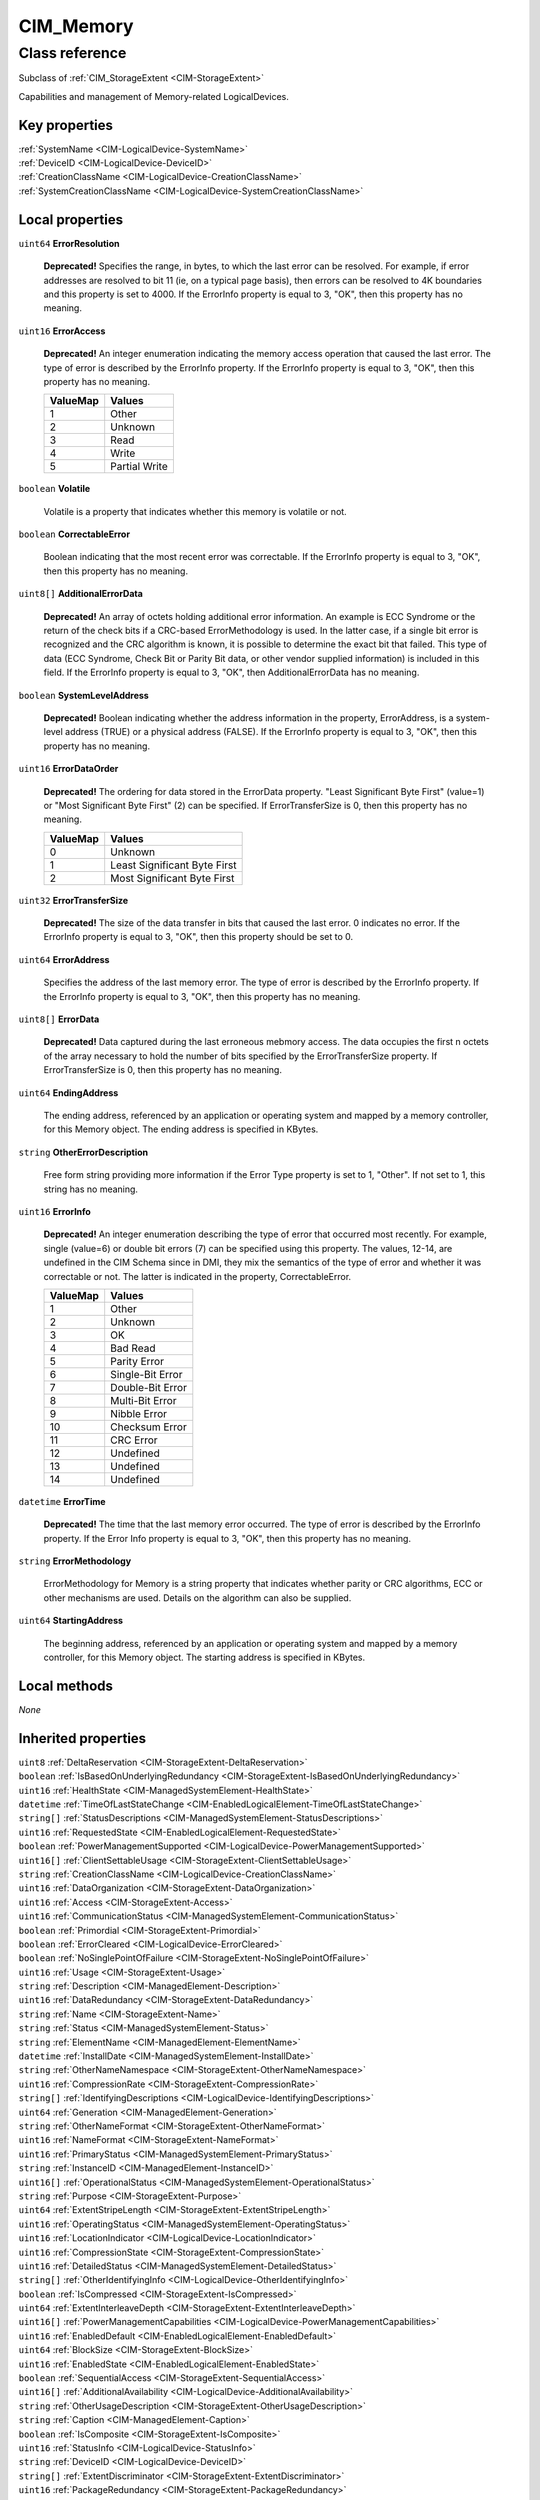 .. _CIM-Memory:

CIM_Memory
----------

Class reference
===============
Subclass of :ref:`CIM_StorageExtent <CIM-StorageExtent>`

Capabilities and management of Memory-related LogicalDevices.


Key properties
^^^^^^^^^^^^^^

| :ref:`SystemName <CIM-LogicalDevice-SystemName>`
| :ref:`DeviceID <CIM-LogicalDevice-DeviceID>`
| :ref:`CreationClassName <CIM-LogicalDevice-CreationClassName>`
| :ref:`SystemCreationClassName <CIM-LogicalDevice-SystemCreationClassName>`

Local properties
^^^^^^^^^^^^^^^^

.. _CIM-Memory-ErrorResolution:

``uint64`` **ErrorResolution**

    **Deprecated!** 
    Specifies the range, in bytes, to which the last error can be resolved. For example, if error addresses are resolved to bit 11 (ie, on a typical page basis), then errors can be resolved to 4K boundaries and this property is set to 4000. If the ErrorInfo property is equal to 3, "OK", then this property has no meaning.

    
.. _CIM-Memory-ErrorAccess:

``uint16`` **ErrorAccess**

    **Deprecated!** 
    An integer enumeration indicating the memory access operation that caused the last error. The type of error is described by the ErrorInfo property. If the ErrorInfo property is equal to 3, "OK", then this property has no meaning.

    
    ======== =============
    ValueMap Values       
    ======== =============
    1        Other        
    2        Unknown      
    3        Read         
    4        Write        
    5        Partial Write
    ======== =============
    
.. _CIM-Memory-Volatile:

``boolean`` **Volatile**

    Volatile is a property that indicates whether this memory is volatile or not.

    
.. _CIM-Memory-CorrectableError:

``boolean`` **CorrectableError**

    Boolean indicating that the most recent error was correctable. If the ErrorInfo property is equal to 3, "OK", then this property has no meaning.

    
.. _CIM-Memory-AdditionalErrorData:

``uint8[]`` **AdditionalErrorData**

    **Deprecated!** 
    An array of octets holding additional error information. An example is ECC Syndrome or the return of the check bits if a CRC-based ErrorMethodology is used. In the latter case, if a single bit error is recognized and the CRC algorithm is known, it is possible to determine the exact bit that failed. This type of data (ECC Syndrome, Check Bit or Parity Bit data, or other vendor supplied information) is included in this field. If the ErrorInfo property is equal to 3, "OK", then AdditionalErrorData has no meaning.

    
.. _CIM-Memory-SystemLevelAddress:

``boolean`` **SystemLevelAddress**

    **Deprecated!** 
    Boolean indicating whether the address information in the property, ErrorAddress, is a system-level address (TRUE) or a physical address (FALSE). If the ErrorInfo property is equal to 3, "OK", then this property has no meaning.

    
.. _CIM-Memory-ErrorDataOrder:

``uint16`` **ErrorDataOrder**

    **Deprecated!** 
    The ordering for data stored in the ErrorData property. "Least Significant Byte First" (value=1) or "Most Significant Byte First" (2) can be specified. If ErrorTransferSize is 0, then this property has no meaning.

    
    ======== ============================
    ValueMap Values                      
    ======== ============================
    0        Unknown                     
    1        Least Significant Byte First
    2        Most Significant Byte First 
    ======== ============================
    
.. _CIM-Memory-ErrorTransferSize:

``uint32`` **ErrorTransferSize**

    **Deprecated!** 
    The size of the data transfer in bits that caused the last error. 0 indicates no error. If the ErrorInfo property is equal to 3, "OK", then this property should be set to 0.

    
.. _CIM-Memory-ErrorAddress:

``uint64`` **ErrorAddress**

    Specifies the address of the last memory error. The type of error is described by the ErrorInfo property. If the ErrorInfo property is equal to 3, "OK", then this property has no meaning.

    
.. _CIM-Memory-ErrorData:

``uint8[]`` **ErrorData**

    **Deprecated!** 
    Data captured during the last erroneous mebmory access. The data occupies the first n octets of the array necessary to hold the number of bits specified by the ErrorTransferSize property. If ErrorTransferSize is 0, then this property has no meaning.

    
.. _CIM-Memory-EndingAddress:

``uint64`` **EndingAddress**

    The ending address, referenced by an application or operating system and mapped by a memory controller, for this Memory object. The ending address is specified in KBytes.

    
.. _CIM-Memory-OtherErrorDescription:

``string`` **OtherErrorDescription**

    Free form string providing more information if the Error Type property is set to 1, "Other". If not set to 1, this string has no meaning.

    
.. _CIM-Memory-ErrorInfo:

``uint16`` **ErrorInfo**

    **Deprecated!** 
    An integer enumeration describing the type of error that occurred most recently. For example, single (value=6) or double bit errors (7) can be specified using this property. The values, 12-14, are undefined in the CIM Schema since in DMI, they mix the semantics of the type of error and whether it was correctable or not. The latter is indicated in the property, CorrectableError.

    
    ======== ================
    ValueMap Values          
    ======== ================
    1        Other           
    2        Unknown         
    3        OK              
    4        Bad Read        
    5        Parity Error    
    6        Single-Bit Error
    7        Double-Bit Error
    8        Multi-Bit Error 
    9        Nibble Error    
    10       Checksum Error  
    11       CRC Error       
    12       Undefined       
    13       Undefined       
    14       Undefined       
    ======== ================
    
.. _CIM-Memory-ErrorTime:

``datetime`` **ErrorTime**

    **Deprecated!** 
    The time that the last memory error occurred. The type of error is described by the ErrorInfo property. If the Error Info property is equal to 3, "OK", then this property has no meaning.

    
.. _CIM-Memory-ErrorMethodology:

``string`` **ErrorMethodology**

    ErrorMethodology for Memory is a string property that indicates whether parity or CRC algorithms, ECC or other mechanisms are used. Details on the algorithm can also be supplied.

    
.. _CIM-Memory-StartingAddress:

``uint64`` **StartingAddress**

    The beginning address, referenced by an application or operating system and mapped by a memory controller, for this Memory object. The starting address is specified in KBytes.

    

Local methods
^^^^^^^^^^^^^

*None*

Inherited properties
^^^^^^^^^^^^^^^^^^^^

| ``uint8`` :ref:`DeltaReservation <CIM-StorageExtent-DeltaReservation>`
| ``boolean`` :ref:`IsBasedOnUnderlyingRedundancy <CIM-StorageExtent-IsBasedOnUnderlyingRedundancy>`
| ``uint16`` :ref:`HealthState <CIM-ManagedSystemElement-HealthState>`
| ``datetime`` :ref:`TimeOfLastStateChange <CIM-EnabledLogicalElement-TimeOfLastStateChange>`
| ``string[]`` :ref:`StatusDescriptions <CIM-ManagedSystemElement-StatusDescriptions>`
| ``uint16`` :ref:`RequestedState <CIM-EnabledLogicalElement-RequestedState>`
| ``boolean`` :ref:`PowerManagementSupported <CIM-LogicalDevice-PowerManagementSupported>`
| ``uint16[]`` :ref:`ClientSettableUsage <CIM-StorageExtent-ClientSettableUsage>`
| ``string`` :ref:`CreationClassName <CIM-LogicalDevice-CreationClassName>`
| ``uint16`` :ref:`DataOrganization <CIM-StorageExtent-DataOrganization>`
| ``uint16`` :ref:`Access <CIM-StorageExtent-Access>`
| ``uint16`` :ref:`CommunicationStatus <CIM-ManagedSystemElement-CommunicationStatus>`
| ``boolean`` :ref:`Primordial <CIM-StorageExtent-Primordial>`
| ``boolean`` :ref:`ErrorCleared <CIM-LogicalDevice-ErrorCleared>`
| ``boolean`` :ref:`NoSinglePointOfFailure <CIM-StorageExtent-NoSinglePointOfFailure>`
| ``uint16`` :ref:`Usage <CIM-StorageExtent-Usage>`
| ``string`` :ref:`Description <CIM-ManagedElement-Description>`
| ``uint16`` :ref:`DataRedundancy <CIM-StorageExtent-DataRedundancy>`
| ``string`` :ref:`Name <CIM-StorageExtent-Name>`
| ``string`` :ref:`Status <CIM-ManagedSystemElement-Status>`
| ``string`` :ref:`ElementName <CIM-ManagedElement-ElementName>`
| ``datetime`` :ref:`InstallDate <CIM-ManagedSystemElement-InstallDate>`
| ``string`` :ref:`OtherNameNamespace <CIM-StorageExtent-OtherNameNamespace>`
| ``uint16`` :ref:`CompressionRate <CIM-StorageExtent-CompressionRate>`
| ``string[]`` :ref:`IdentifyingDescriptions <CIM-LogicalDevice-IdentifyingDescriptions>`
| ``uint64`` :ref:`Generation <CIM-ManagedElement-Generation>`
| ``string`` :ref:`OtherNameFormat <CIM-StorageExtent-OtherNameFormat>`
| ``uint16`` :ref:`NameFormat <CIM-StorageExtent-NameFormat>`
| ``uint16`` :ref:`PrimaryStatus <CIM-ManagedSystemElement-PrimaryStatus>`
| ``string`` :ref:`InstanceID <CIM-ManagedElement-InstanceID>`
| ``uint16[]`` :ref:`OperationalStatus <CIM-ManagedSystemElement-OperationalStatus>`
| ``string`` :ref:`Purpose <CIM-StorageExtent-Purpose>`
| ``uint64`` :ref:`ExtentStripeLength <CIM-StorageExtent-ExtentStripeLength>`
| ``uint16`` :ref:`OperatingStatus <CIM-ManagedSystemElement-OperatingStatus>`
| ``uint16`` :ref:`LocationIndicator <CIM-LogicalDevice-LocationIndicator>`
| ``uint16`` :ref:`CompressionState <CIM-StorageExtent-CompressionState>`
| ``uint16`` :ref:`DetailedStatus <CIM-ManagedSystemElement-DetailedStatus>`
| ``string[]`` :ref:`OtherIdentifyingInfo <CIM-LogicalDevice-OtherIdentifyingInfo>`
| ``boolean`` :ref:`IsCompressed <CIM-StorageExtent-IsCompressed>`
| ``uint64`` :ref:`ExtentInterleaveDepth <CIM-StorageExtent-ExtentInterleaveDepth>`
| ``uint16[]`` :ref:`PowerManagementCapabilities <CIM-LogicalDevice-PowerManagementCapabilities>`
| ``uint16`` :ref:`EnabledDefault <CIM-EnabledLogicalElement-EnabledDefault>`
| ``uint64`` :ref:`BlockSize <CIM-StorageExtent-BlockSize>`
| ``uint16`` :ref:`EnabledState <CIM-EnabledLogicalElement-EnabledState>`
| ``boolean`` :ref:`SequentialAccess <CIM-StorageExtent-SequentialAccess>`
| ``uint16[]`` :ref:`AdditionalAvailability <CIM-LogicalDevice-AdditionalAvailability>`
| ``string`` :ref:`OtherUsageDescription <CIM-StorageExtent-OtherUsageDescription>`
| ``string`` :ref:`Caption <CIM-ManagedElement-Caption>`
| ``boolean`` :ref:`IsComposite <CIM-StorageExtent-IsComposite>`
| ``uint16`` :ref:`StatusInfo <CIM-LogicalDevice-StatusInfo>`
| ``string`` :ref:`DeviceID <CIM-LogicalDevice-DeviceID>`
| ``string[]`` :ref:`ExtentDiscriminator <CIM-StorageExtent-ExtentDiscriminator>`
| ``uint16`` :ref:`PackageRedundancy <CIM-StorageExtent-PackageRedundancy>`
| ``uint64`` :ref:`PowerOnHours <CIM-LogicalDevice-PowerOnHours>`
| ``uint16[]`` :ref:`AvailableRequestedStates <CIM-EnabledLogicalElement-AvailableRequestedStates>`
| ``uint64`` :ref:`NumberOfBlocks <CIM-StorageExtent-NumberOfBlocks>`
| ``uint64`` :ref:`MaxQuiesceTime <CIM-LogicalDevice-MaxQuiesceTime>`
| ``uint16`` :ref:`TransitioningToState <CIM-EnabledLogicalElement-TransitioningToState>`
| ``uint64`` :ref:`TotalPowerOnHours <CIM-LogicalDevice-TotalPowerOnHours>`
| ``string`` :ref:`ErrorDescription <CIM-LogicalDevice-ErrorDescription>`
| ``uint16`` :ref:`NameNamespace <CIM-StorageExtent-NameNamespace>`
| ``string`` :ref:`OtherEnabledState <CIM-EnabledLogicalElement-OtherEnabledState>`
| ``boolean`` :ref:`IsConcatenated <CIM-StorageExtent-IsConcatenated>`
| ``uint32`` :ref:`LastErrorCode <CIM-LogicalDevice-LastErrorCode>`
| ``string`` :ref:`SystemName <CIM-LogicalDevice-SystemName>`
| ``uint16[]`` :ref:`ExtentStatus <CIM-StorageExtent-ExtentStatus>`
| ``uint16`` :ref:`Availability <CIM-LogicalDevice-Availability>`
| ``string`` :ref:`SystemCreationClassName <CIM-LogicalDevice-SystemCreationClassName>`
| ``uint64`` :ref:`ConsumableBlocks <CIM-StorageExtent-ConsumableBlocks>`

Inherited methods
^^^^^^^^^^^^^^^^^

| :ref:`Reset <CIM-LogicalDevice-Reset>`
| :ref:`RequestStateChange <CIM-EnabledLogicalElement-RequestStateChange>`
| :ref:`SetPowerState <CIM-LogicalDevice-SetPowerState>`
| :ref:`QuiesceDevice <CIM-LogicalDevice-QuiesceDevice>`
| :ref:`EnableDevice <CIM-LogicalDevice-EnableDevice>`
| :ref:`OnlineDevice <CIM-LogicalDevice-OnlineDevice>`
| :ref:`SaveProperties <CIM-LogicalDevice-SaveProperties>`
| :ref:`RestoreProperties <CIM-LogicalDevice-RestoreProperties>`

